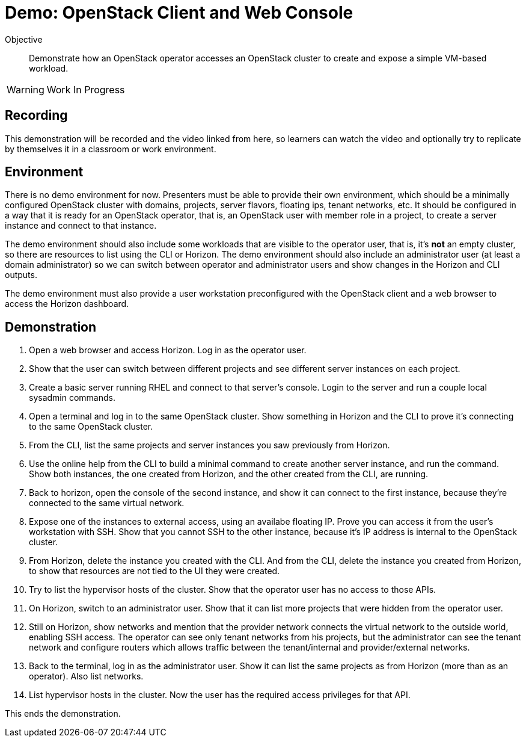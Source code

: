 = Demo: OpenStack Client and Web Console

Objective::

Demonstrate how an OpenStack operator accesses an OpenStack cluster to create and expose a simple VM-based workload.

WARNING: Work In Progress

== Recording

This demonstration will be recorded and the video linked from here, so learners can watch the video and optionally try to replicate by themselves it in a classroom or work environment.

== Environment

There is no demo environment for now. Presenters must be able to provide their own environment, which should be a minimally configured OpenStack cluster with domains, projects, server flavors, floating ips, tenant networks, etc. It should be configured in a way that it is ready for an OpenStack operator, that is, an OpenStack user with member role in a project, to create a server instance and connect to that instance.

The demo environment should also include some workloads that are visible to the operator user, that is, it's *not* an empty cluster, so there are resources to list using the CLI or Horizon. The demo environment should also include an administrator user (at least a domain administrator) so we can switch between operator and administrator users and show changes in the Horizon and CLI outputs.

The demo environment must also provide a user workstation preconfigured with the OpenStack client and a web browser to access the Horizon dashboard.

// Add a link/note to the devpreview2 demo where you have to deploy openstack, so you can show the actual RHOSO 18 UI instead of the UI of a previous release of RHOSP?

== Demonstration

1. Open a web browser and access Horizon. Log in as the operator user.

2. Show that the user can switch between different projects and see different server instances on each project.

3. Create a basic server running RHEL and connect to that server's console. Login to the server and run a couple local sysadmin commands.

4. Open a terminal and log in to the same OpenStack cluster. Show something in Horizon and the CLI to prove it's connecting to the same OpenStack cluster.

5. From the CLI, list the same projects and server instances you saw previously from Horizon.

6. Use the online help from the CLI to build a minimal command to create another server instance, and run the command. Show both instances, the one created from Horizon, and the other created from the CLI, are running.

7. Back to horizon, open the console of the second instance, and show it can connect to the first instance, because they're connected to the same virtual network.

8. Expose one of the instances to external access, using an availabe floating IP. Prove you can access it from the user's workstation with SSH. Show that you cannot SSH to the other instance, because it's IP address is internal to the OpenStack cluster.

9. From Horizon, delete the instance you created with the CLI. And from the CLI, delete the instance you created from Horizon, to show that resources are not tied to the UI they were created.

10. Try to list the hypervisor hosts of the cluster. Show that the operator user has no access to those APIs.

11. On Horizon, switch to an administrator user. Show that it can list more projects that were hidden from the operator user.

12. Still on Horizon, show networks and mention that the provider network connects the virtual network to the outside world, enabling SSH access. The operator can see only tenant networks from his projects, but the administrator can see the tenant network and configure routers which allows traffic between the tenant/internal and provider/external networks. 

13. Back to the terminal, log in as the administrator user. Show it can list the same projects as from Horizon (more than as an operator). Also list networks.

14. List hypervisor hosts in the cluster. Now the user has the required access privileges for that API.

This ends the demonstration.
